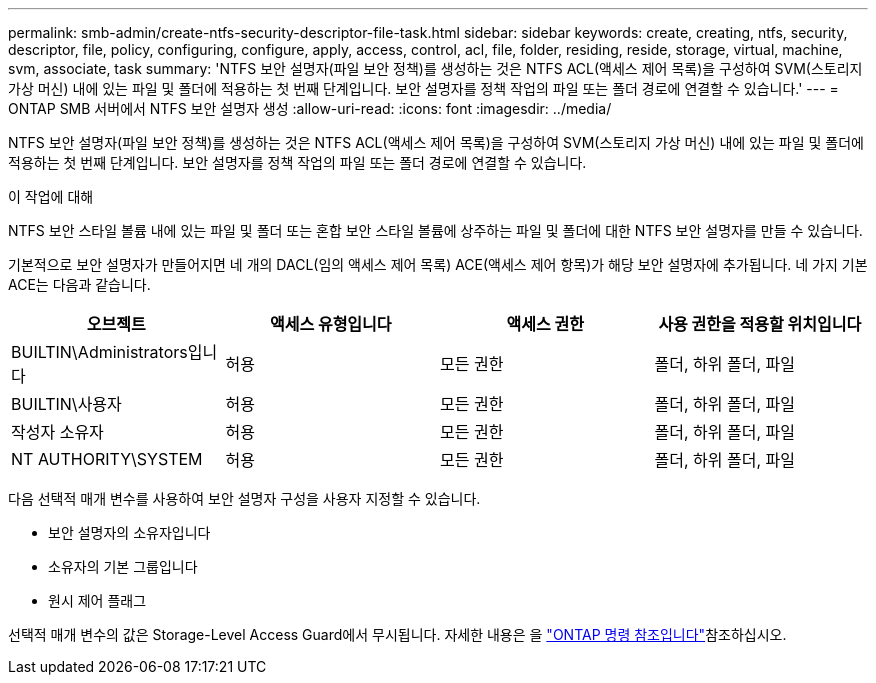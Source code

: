 ---
permalink: smb-admin/create-ntfs-security-descriptor-file-task.html 
sidebar: sidebar 
keywords: create, creating, ntfs, security, descriptor, file, policy, configuring, configure, apply, access, control, acl, file, folder, residing, reside, storage, virtual, machine, svm, associate, task 
summary: 'NTFS 보안 설명자(파일 보안 정책)를 생성하는 것은 NTFS ACL(액세스 제어 목록)을 구성하여 SVM(스토리지 가상 머신) 내에 있는 파일 및 폴더에 적용하는 첫 번째 단계입니다. 보안 설명자를 정책 작업의 파일 또는 폴더 경로에 연결할 수 있습니다.' 
---
= ONTAP SMB 서버에서 NTFS 보안 설명자 생성
:allow-uri-read: 
:icons: font
:imagesdir: ../media/


[role="lead"]
NTFS 보안 설명자(파일 보안 정책)를 생성하는 것은 NTFS ACL(액세스 제어 목록)을 구성하여 SVM(스토리지 가상 머신) 내에 있는 파일 및 폴더에 적용하는 첫 번째 단계입니다. 보안 설명자를 정책 작업의 파일 또는 폴더 경로에 연결할 수 있습니다.

.이 작업에 대해
NTFS 보안 스타일 볼륨 내에 있는 파일 및 폴더 또는 혼합 보안 스타일 볼륨에 상주하는 파일 및 폴더에 대한 NTFS 보안 설명자를 만들 수 있습니다.

기본적으로 보안 설명자가 만들어지면 네 개의 DACL(임의 액세스 제어 목록) ACE(액세스 제어 항목)가 해당 보안 설명자에 추가됩니다. 네 가지 기본 ACE는 다음과 같습니다.

|===
| 오브젝트 | 액세스 유형입니다 | 액세스 권한 | 사용 권한을 적용할 위치입니다 


 a| 
BUILTIN\Administrators입니다
 a| 
허용
 a| 
모든 권한
 a| 
폴더, 하위 폴더, 파일



 a| 
BUILTIN\사용자
 a| 
허용
 a| 
모든 권한
 a| 
폴더, 하위 폴더, 파일



 a| 
작성자 소유자
 a| 
허용
 a| 
모든 권한
 a| 
폴더, 하위 폴더, 파일



 a| 
NT AUTHORITY\SYSTEM
 a| 
허용
 a| 
모든 권한
 a| 
폴더, 하위 폴더, 파일

|===
다음 선택적 매개 변수를 사용하여 보안 설명자 구성을 사용자 지정할 수 있습니다.

* 보안 설명자의 소유자입니다
* 소유자의 기본 그룹입니다
* 원시 제어 플래그


선택적 매개 변수의 값은 Storage-Level Access Guard에서 무시됩니다. 자세한 내용은 을 link:https://docs.netapp.com/us-en/ontap-cli/["ONTAP 명령 참조입니다"^]참조하십시오.
